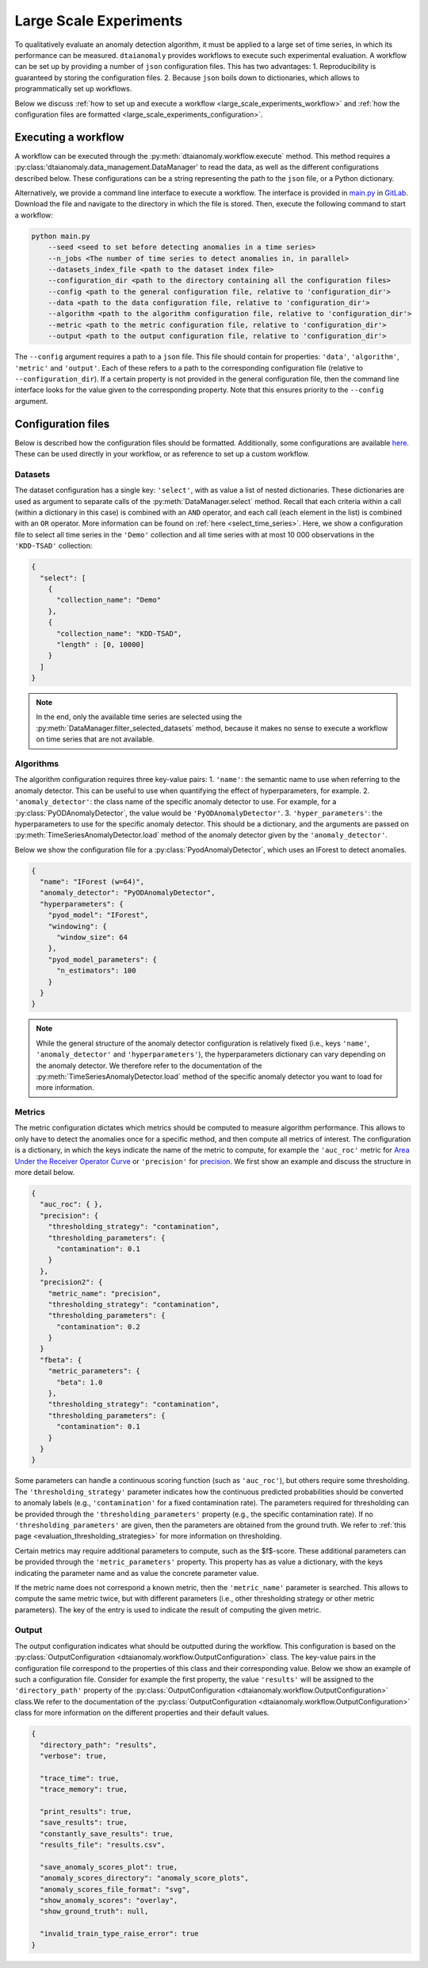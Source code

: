 Large Scale Experiments
=======================

To qualitatively evaluate an anomaly detection algorithm, it must be applied to a
large set of time series, in which its performance can be measured. ``dtaianomaly``
provides workflows to execute such experimental evaluation. A workflow can be set
up by providing a number of ``json`` configuration files. This has two advantages:
1. Reproducibility is guaranteed by storing the configuration files.
2. Because ``json`` boils down to dictionaries, which allows to programmatically set
up workflows.

Below we discuss :ref:`how to set up and execute a workflow <large_scale_experiments_workflow>`
and :ref:`how the configuration files are formatted <large_scale_experiments_configuration>`.


.. _large_scale_experiments_workflow:

Executing a workflow
--------------------

A workflow can be executed through the :py:meth:`dtaianomaly.workflow.execute` method.
This method requires a :py:class:'dtaianomaly.data_management.DataManager' to read the
data, as well as the different configurations described below. These configurations
can be a string representing the path to the ``json`` file, or a Python dictionary.

Alternatively, we provide a command line interface to execute a workflow. The interface
is provided in `main.py <https://gitlab.kuleuven.be/u0143709/dtaianomaly/-/blob/main/main.py>`_
in `GitLab <https://gitlab.kuleuven.be/u0143709/dtaianomaly>`_. Download the file and
navigate to the directory in which the file is stored. Then, execute the following command
to start a workflow:

.. code-block:: bash

    python main.py
        --seed <seed to set before detecting anomalies in a time series>
        --n_jobs <The number of time series to detect anomalies in, in parallel>
        --datasets_index_file <path to the dataset index file>
        --configuration_dir <path to the directory containing all the configuration files>
        --config <path to the general configuration file, relative to 'configuration_dir'>
        --data <path to the data configuration file, relative to 'configuration_dir'>
        --algorithm <path to the algorithm configuration file, relative to 'configuration_dir'>
        --metric <path to the metric configuration file, relative to 'configuration_dir'>
        --output <path to the output configuration file, relative to 'configuration_dir'>


The ``--config`` argument requires a path to a ``json`` file. This file should contain for
properties: ``'data'``, ``'algorithm'``, ``'metric'`` and ``'output'``. Each of these
refers to a path to the corresponding configuration file (relative to ``--configuration_dir``).
If a certain property is not provided in the general configuration file, then the command line
interface looks for the value given to the corresponding property. Note that this ensures
priority to the ``--config`` argument.

.. _large_scale_experiments_configuration:

Configuration files
-------------------

Below is described how the configuration files should be formatted. Additionally, some
configurations are available `here <https://gitlab.kuleuven.be/u0143709/dtaianomaly/-/tree/main/configurations>`_.
These can be used directly in your workflow, or as reference to set up a custom
workflow.

Datasets
~~~~~~~~

The dataset configuration has a single key: ``'select'``, with as value a list
of nested dictionaries. These dictionaries are used as argument to separate calls
of the :py:meth:`DataManager.select` method. Recall that each criteria within a
call (within a dictionary in this case) is combined with an ``AND`` operator, and
each call (each element in the list) is combined with an ``OR`` operator. More
information can be found on :ref:`here <select_time_series>`.
Here, we show a configuration file to select all time series in the ``'Demo'`` collection
and all time series with at most 10 000 observations in the ``'KDD-TSAD'`` collection:

.. code-block:: json

    {
      "select": [
        {
          "collection_name": "Demo"
        },
        {
          "collection_name": "KDD-TSAD",
          "length" : [0, 10000]
        }
      ]
    }

.. note::

    In the end, only the available time series are selected using the
    :py:meth:`DataManager.filter_selected_datasets` method, because it makes no sense
    to execute a workflow on time series that are not available.

Algorithms
~~~~~~~~~~

The algorithm configuration requires three key-value pairs:
1. ``'name'``: the semantic name to use when referring to the anomaly detector. This can
be useful to use when quantifying the effect of hyperparameters, for example.
2. ``'anomaly_detector'``: the class name of the specific anomaly detector to use. For example, for
a :py:class:`PyODAnomalyDetector`, the value would be ``'PyODAnomalyDetector'``.
3. ``'hyper_parameters'``: the hyperparameters to use for the specific anomaly detector. This should
be a dictionary, and the arguments are passed on :py:meth:`TimeSeriesAnomalyDetector.load` method of
the anomaly detector given by the ``'anomaly_detector'``.

Below we show the configuration file for a :py:class:`PyodAnomalyDetector`, which uses an
IForest to detect anomalies.

.. code-block:: json

    {
      "name": "IForest (w=64)",
      "anomaly_detector": "PyODAnomalyDetector",
      "hyperparameters": {
        "pyod_model": "IForest",
        "windowing": {
          "window_size": 64
        },
        "pyod_model_parameters": {
          "n_estimators": 100
        }
      }
    }

.. note::

    While the general structure of the anomaly detector configuration is relatively
    fixed (i.e., keys ``'name'``, ``'anomaly_detector'`` and ``'hyperparameters'``),
    the hyperparameters dictionary can vary depending on the anomaly detector. We
    therefore refer to the documentation of the :py:meth:`TimeSeriesAnomalyDetector.load`
    method of the specific anomaly detector you want to load for more information.

Metrics
~~~~~~~

The metric configuration dictates which metrics should be computed to measure algorithm
performance. This allows to only have to detect the anomalies once for a specific
method, and then compute all metrics of interest. The configuration is a dictionary,
in which the keys indicate the name of the metric to compute, for example the ``'auc_roc'``
metric for `Area Under the Receiver Operator Curve <https://en.wikipedia.org/wiki/Receiver_operating_characteristic>`_
or ``'precision'`` for `precision <https://en.wikipedia.org/wiki/Precision_and_recall>`_.
We first show an example and discuss the structure in more detail below.

.. code-block:: json

    {
      "auc_roc": { },
      "precision": {
        "thresholding_strategy": "contamination",
        "thresholding_parameters": {
          "contamination": 0.1
        }
      },
      "precision2": {
        "metric_name": "precision",
        "thresholding_strategy": "contamination",
        "thresholding_parameters": {
          "contamination": 0.2
        }
      }
      "fbeta": {
        "metric_parameters": {
          "beta": 1.0
        },
        "thresholding_strategy": "contamination",
        "thresholding_parameters": {
          "contamination": 0.1
        }
      }
    }

Some parameters can handle a continuous scoring function (such as ``'auc_roc'``), but
others require some thresholding. The ``'thresholding_strategy'`` parameter indicates
how the continuous predicted probabilities should be converted to anomaly labels
(e.g., ``'contamination'`` for a fixed contamination rate). The parameters required
for thresholding can be provided through the ``'thresholding_parameters'`` property
(e.g., the specific contamination rate). If no ``'thresholding_parameters'`` are
given, then the parameters are obtained from the ground truth. We refer to
:ref:`this page <evaluation_thresholding_strategies>` for more information on thresholding.

Certain metrics may require additional parameters to compute, such as the $f$-score.
These additional parameters can be provided through the ``'metric_parameters'`` property.
This property has as value a dictionary, with the keys indicating the parameter name and
as value the concrete parameter value.

If the metric name does not correspond a known metric, then the ``'metric_name'`` parameter
is searched. This allows to compute the same metric twice, but with different parameters
(i.e., other thresholding strategy or other metric parameters). The key of the entry is used
to indicate the result of computing the given metric.

Output
~~~~~~

The output configuration indicates what should be outputted during the workflow. This
configuration is based on the :py:class:`OutputConfiguration <dtaianomaly.workflow.OutputConfiguration>` class. The key-value
pairs in the configuration file correspond to the properties of this class and their
corresponding value. Below we show an example of such a configuration file. Consider
for example the first property, the value ``'results'`` will be assigned to the
``'directory_path'`` property of the :py:class:`OutputConfiguration <dtaianomaly.workflow.OutputConfiguration>` class.We refer
to the documentation of the :py:class:`OutputConfiguration <dtaianomaly.workflow.OutputConfiguration>` class for more information
on the different properties and their default values.

.. code-block:: json

    {
      "directory_path": "results",
      "verbose": true,

      "trace_time": true,
      "trace_memory": true,

      "print_results": true,
      "save_results": true,
      "constantly_save_results": true,
      "results_file": "results.csv",

      "save_anomaly_scores_plot": true,
      "anomaly_scores_directory": "anomaly_score_plots",
      "anomaly_scores_file_format": "svg",
      "show_anomaly_scores": "overlay",
      "show_ground_truth": null,

      "invalid_train_type_raise_error": true
    }



